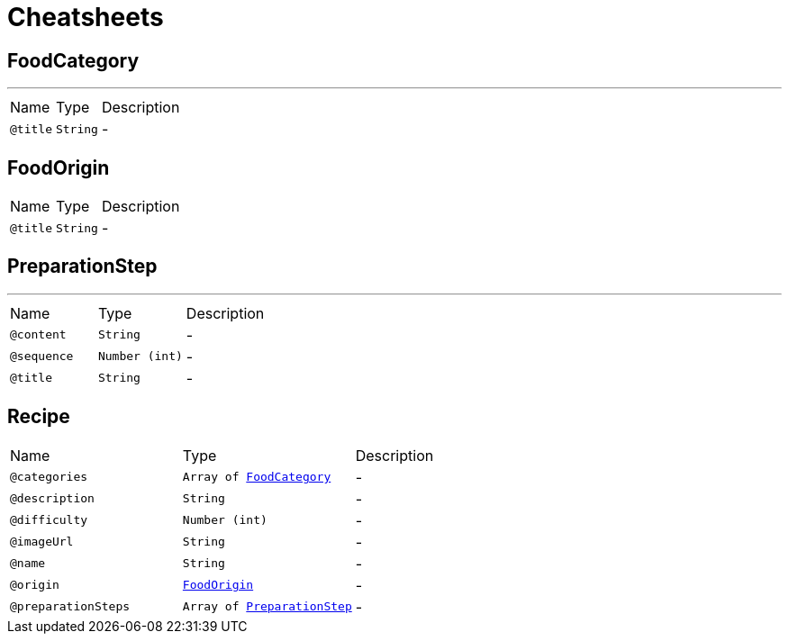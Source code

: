 = Cheatsheets

[[FoodCategory]]
== FoodCategory

++++

++++
'''

[cols=">25%,25%,50%"]
[frame="topbot"]
|===
^|Name | Type ^| Description
|[[title]]`@title`|`String`|-
|===

[[FoodOrigin]]
== FoodOrigin


[cols=">25%,25%,50%"]
[frame="topbot"]
|===
^|Name | Type ^| Description
|[[title]]`@title`|`String`|-
|===

[[PreparationStep]]
== PreparationStep

++++

++++
'''

[cols=">25%,25%,50%"]
[frame="topbot"]
|===
^|Name | Type ^| Description
|[[content]]`@content`|`String`|-
|[[sequence]]`@sequence`|`Number (int)`|-
|[[title]]`@title`|`String`|-
|===

[[Recipe]]
== Recipe


[cols=">25%,25%,50%"]
[frame="topbot"]
|===
^|Name | Type ^| Description
|[[categories]]`@categories`|`Array of link:dataobjects.html#FoodCategory[FoodCategory]`|-
|[[description]]`@description`|`String`|-
|[[difficulty]]`@difficulty`|`Number (int)`|-
|[[imageUrl]]`@imageUrl`|`String`|-
|[[name]]`@name`|`String`|-
|[[origin]]`@origin`|`link:dataobjects.html#FoodOrigin[FoodOrigin]`|-
|[[preparationSteps]]`@preparationSteps`|`Array of link:dataobjects.html#PreparationStep[PreparationStep]`|-
|===

